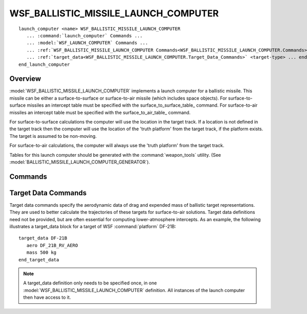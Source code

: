 .. ****************************************************************************
.. CUI
..
.. The Advanced Framework for Simulation, Integration, and Modeling (AFSIM)
..
.. The use, dissemination or disclosure of data in this file is subject to
.. limitation or restriction. See accompanying README and LICENSE for details.
.. ****************************************************************************

WSF_BALLISTIC_MISSILE_LAUNCH_COMPUTER
-------------------------------------

.. model:: launch_computer WSF_BALLISTIC_MISSILE_LAUNCH_COMPUTER

.. parsed-literal::

   launch_computer <name> WSF_BALLISTIC_MISSILE_LAUNCH_COMPUTER
      ... :command:`launch_computer` Commands ...
      ... :model:`WSF_LAUNCH_COMPUTER` Commands ...
      ... :ref:`WSF_BALLISTIC_MISSILE_LAUNCH_COMPUTER Commands<WSF_BALLISTIC_MISSILE_LAUNCH_COMPUTER.Commands>` ...
      ... :ref:`target_data<WSF_BALLISTIC_MISSILE_LAUNCH_COMPUTER.Target_Data_Commands>` <target-type> ... end_target_data ...
   end_launch_computer

Overview
========

:model:`WSF_BALLISTIC_MISSILE_LAUNCH_COMPUTER` implements a launch computer for a ballistic missile.  This missile can be
either a surface-to-surface or surface-to-air missile (which includes space objects).  For surface-to-surface missiles an intercept table must be
specified with the surface_to_surface_table_ command.  For surface-to-air missiles an intercept table must be
specified with the surface_to_air_table_ command.

For surface-to-surface calculations the computer will use the location in the target track. If a location is not
defined in the target track then the computer will use the location of the 'truth platform' from the target track, if
the platform exists. The target is assumed to be non-moving.

For surface-to-air calculations, the computer will always use the 'truth platform' from the target track.

Tables for this launch computer should be generated with the :command:`weapon_tools` utility. (See
:model:`BALLISTIC_MISSILE_LAUNCH_COMPUTER_GENERATOR`).

.. block:: WSF_BALLISTIC_MISSILE_LAUNCH_COMPUTER

.. _WSF_BALLISTIC_MISSILE_LAUNCH_COMPUTER.Commands:

Commands
========

.. command:: surface_to_surface_table <table_file_name>

   Specify the file name to use when computing a launch solution associated with this missile.  The launch computer
   assumes that the missile is computing a ground intercept.

   .. note::
      If a preexisting table does not exist, it should be generated with the :command:`weapon_tools` utility.

.. command:: surface_to_air_table <table_file_name>

   Specify the file name to use when computing a launch solution associated with this missile.  The launch computer
   assumes that the missile is computing an air intercept.

   .. note::
      If a preexisting table does not exist, it should be generated with the :command:`weapon_tools` utility.

.. command:: maximum_launch_slant_range <length-value>

   Specify the maximum slant range to the target that is defined to be acceptable for launch. This is typically used to
   enforce the need for the target to be within range of a tracking sensor (assumed to be colocated with the launcher) at
   the time of launch.

   This can be used to model what is known as 'Launch or Organic Engagement', where the target must be tracked locally at the time of launch.

   .. note::
      A value of zero can be used to disable this constraint.

   **Default:** 0 meters (launch slant range is not a constraint).

.. command:: maximum_intercept_slant_range <length-value>

   Specify the maximum allowable slant range to the intercept point. This is typically used to enforce the need for the
   target to be within the range of a tracking sensor (that is is colocated with the launcher) at the time of intercept.

   .. note::
      A value of zero indicates this is not a constraint.

   This can be used to model what is known as 'Launch on Remote', where the target can be fired upon using an externally
   provided track but must be tracked locally before intercept can occur.

   **Default:** 0 meters (intercept slant range is not a constraint).

.. command:: minimum_intercept_altitude <length-value>

   Specify the minimum altitude at which a surface-to-air intercept is defined to be acceptable.

   **Default:** 0 meters

.. command:: maximum_intercept_altitude <length-value>

   Specify the maximum altitude at which a surface-to-air intercept is defined to be acceptable.

   **Default:** No limit

.. command:: maximum_intercept_angle <angle-value>

   Specify the maximum intercept angle for which a surface-to-air intercept is defined to be acceptable. A value of 0
   degrees represents a head-on impact while a value of 180 degrees is an impact from the rear.

   **Default:** Intercept angle is not a constraint.

.. command:: minimum_intercept_velocity <speed-value>

   Specify the minimum relative intercept velocity for which a surface-to-air intercept is defined to be acceptable.

   **Default:** Intercept velocity is not a constraint.

.. command:: integration_timestep <time-value>

   For surface-to-air launch solutions, specify the integration step for which the ballistic target representation is
   propagated forward in time.  The smaller the time interval, the more accurate the forward ballistic representation, and
   the more accurate the launch solution will be.  Typically this value should be of the same order as the time steps of
   entries in the launch computer's table.  For example if the time steps in the table are spaced 0.1 sec apart, a good
   value would also be 0.1 sec.

   **Default:** 0.05 seconds

.. command:: ground_range_sample_interval <length-value>

   Specify the sample interval for creating the internal surface-to-air intercept table.

   **Default:** 500 meters

.. command:: allow_boost_phase_intercept <boolean-value>

   Specify if intercepts are allowed during boost phase. By default intercept calculations are not performed while the
   target is still in 'boost phase' because trajectory prediction is very inaccurate. Setting this to 'true' allows
   intercepts to be attempted.

   **Default:** false

.. command:: compute_end_point <boolean-value>

   Specify if the launch computer should compute the weapon 'end point and time' for surface-to-air intercept
   calculations. The 'end point and time' is an estimate of where the weapon (interceptor) would hit the Earth's surface
   if it followed a ballistic trajectory and did not hit its intended target. The results can be extracted using the
   methods described in :class:`WsfLaunchComputer`.

   .. note::
      Prior to using this command you must provide a :ref:`target_data <WSF_BALLISTIC_MISSILE_LAUNCH_COMPUTER.Target_Data_Commands>` block for the **interceptor** that
      defines the mass and aerodynamic characteristics of the final stage of the weapon. This is used by by the ballistic
      trajectory computation.

   **Default:** false

   .. note::
      This value may be temporarily overridden by the :class:`WsfLaunchComputer` method
      :method:`WsfLaunchComputer.ComputeEndPoint`.

.. command:: predicted_trajectory_error_limit <length-value>

   Specify the maximum allowable error between the predicted target trajectory and the actual target trajectory before forcing a recalculation of the predicted target trajectory.

   In order to reduce computation overhead, the predicted trajectory for a target is computed only when *necessary*. A recalculation is forced if the eventual true position of the target differs from the predicted position by more than the value specified in this command.

   **Default:** 250 meters

.. command:: show_graphics

   For surface-to-air engagements, show graphics for maximum kinematic envelope, projected ballistic trajectory, intercept calculation, and intercept points (these graphical displays are drawn in many visualization tools). The kinematic envelope shows the maximum extent to which intercepts can occur from the parent platform's launcher, displayed in cyan.  Projected ballistic trajectory is drawn in green when an initial intercept time is calculated, and a green point is plotted at the first possible intercept point.  Otherwise, for detailed intercept solutions, the trajectories are plotted in red, with red points indicating test points at which the launch computer attempts to calculate a solution (these may not be valid, however). Valid intercept points are plotted along these red trajectories in purple.

.. command:: show_results

   Show the results of a surface-to-air or surface-to-surface intercept calculation. If successful, the intercept point and loft angle / burn time will be displayed on the standard output and will be transmitted/saved in the DIS stream as a comment.

.. command:: debug

   In addition to show_results_, display detailed information associated with the determination of the launch solution.

.. _WSF_BALLISTIC_MISSILE_LAUNCH_COMPUTER.Target_Data_Commands:

Target Data Commands
====================

Target data commands specify the aerodynamic data of drag and expended mass of ballistic target representations.  They
are used to better calculate the trajectories of these targets for surface-to-air solutions.  Target data definitions need
not be provided, but are often essential for computing lower-atmosphere intercepts.  As an example, the following
illustrates a target_data block for a target of WSF :command:`platform` DF-21B:

::

   target_data DF-21B
      aero DF_21B_RV_AERO
      mass 500 kg
   end_target_data


.. note::
   A target_data definition only needs to be specified once, in one
   :model:`WSF_BALLISTIC_MISSILE_LAUNCH_COMPUTER` definition.  All instances of the launch computer then have access to it.

.. command:: aero <aero-type-name>

   Specify the name of the :command:`aero` type to be used for computing drag data.

.. command:: mass  <mass-value>

   Specify the expended mass to be associated with this target type.
